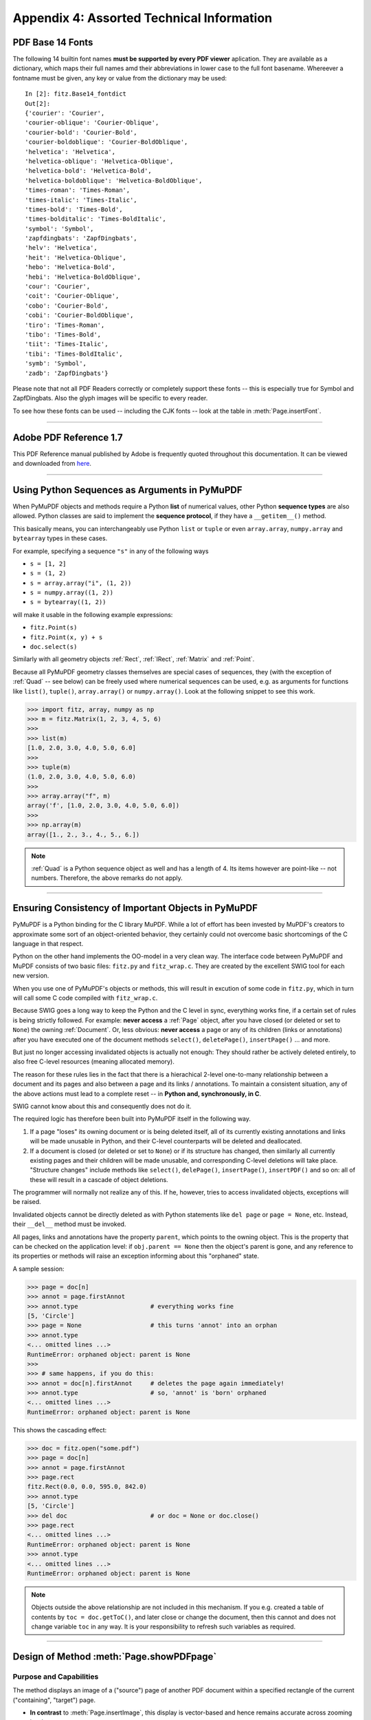 .. _Appendix 4:

================================================
Appendix 4: Assorted Technical Information
================================================

.. _Base-14-Fonts:

PDF Base 14 Fonts
---------------------
The following 14 builtin font names **must be supported by every PDF viewer** aplication. They are available as a dictionary, which maps their full names amd their abbreviations in lower case to the full font basename. Whereever a fontname must be given, any key or value from the dictionary may be used::

    In [2]: fitz.Base14_fontdict
    Out[2]:
    {'courier': 'Courier',
    'courier-oblique': 'Courier-Oblique',
    'courier-bold': 'Courier-Bold',
    'courier-boldoblique': 'Courier-BoldOblique',
    'helvetica': 'Helvetica',
    'helvetica-oblique': 'Helvetica-Oblique',
    'helvetica-bold': 'Helvetica-Bold',
    'helvetica-boldoblique': 'Helvetica-BoldOblique',
    'times-roman': 'Times-Roman',
    'times-italic': 'Times-Italic',
    'times-bold': 'Times-Bold',
    'times-bolditalic': 'Times-BoldItalic',
    'symbol': 'Symbol',
    'zapfdingbats': 'ZapfDingbats',
    'helv': 'Helvetica',
    'heit': 'Helvetica-Oblique',
    'hebo': 'Helvetica-Bold',
    'hebi': 'Helvetica-BoldOblique',
    'cour': 'Courier',
    'coit': 'Courier-Oblique',
    'cobo': 'Courier-Bold',
    'cobi': 'Courier-BoldOblique',
    'tiro': 'Times-Roman',
    'tibo': 'Times-Bold',
    'tiit': 'Times-Italic',
    'tibi': 'Times-BoldItalic',
    'symb': 'Symbol',
    'zadb': 'ZapfDingbats'}

Please note that not all PDF Readers correctly or completely support these fonts -- this is especially true for Symbol and ZapfDingbats. Also the glyph images will be specific to every reader.

To see how these fonts can be used -- including the CJK fonts -- look at the table in :meth:`Page.insertFont`.

------------

.. _AdobeManual:

Adobe PDF Reference 1.7
---------------------------

This PDF Reference manual published by Adobe is frequently quoted throughout this documentation. It can be viewed and downloaded from `here <http://www.adobe.com/content/dam/Adobe/en/devnet/acrobat/pdfs/pdf_reference_1-7.pdf>`_.

------------

.. _SequenceTypes:

Using Python Sequences as Arguments in PyMuPDF
------------------------------------------------
When PyMuPDF objects and methods require a Python **list** of numerical values, other Python **sequence types** are also allowed. Python classes are said to implement the **sequence protocol**, if they have a ``__getitem__()`` method.

This basically means, you can interchangeably use Python ``list`` or ``tuple`` or even ``array.array``, ``numpy.array`` and ``bytearray`` types in these cases.

For example, specifying a sequence ``"s"`` in any of the following ways

* ``s = [1, 2]``
* ``s = (1, 2)``
* ``s = array.array("i", (1, 2))``
* ``s = numpy.array((1, 2))``
* ``s = bytearray((1, 2))``

will make it usable in the following example expressions:

* ``fitz.Point(s)``
* ``fitz.Point(x, y) + s``
* ``doc.select(s)``

Similarly with all geometry objects :ref:`Rect`, :ref:`IRect`, :ref:`Matrix` and :ref:`Point`.

Because all PyMuPDF geometry classes themselves are special cases of sequences, they (with the exception of :ref:`Quad` -- see below) can be freely used where numerical sequences can be used, e.g. as arguments for functions like ``list()``, ``tuple()``, ``array.array()`` or ``numpy.array()``. Look at the following snippet to see this work.

>>> import fitz, array, numpy as np
>>> m = fitz.Matrix(1, 2, 3, 4, 5, 6)
>>>
>>> list(m)
[1.0, 2.0, 3.0, 4.0, 5.0, 6.0]
>>>
>>> tuple(m)
(1.0, 2.0, 3.0, 4.0, 5.0, 6.0)
>>>
>>> array.array("f", m)
array('f', [1.0, 2.0, 3.0, 4.0, 5.0, 6.0])
>>>
>>> np.array(m)
array([1., 2., 3., 4., 5., 6.])

.. note:: :ref:`Quad` is a Python sequence object as well and has a length of 4. Its items however are point-like -- not numbers. Therefore, the above remarks do not apply.

------------

.. _ReferenialIntegrity:

Ensuring Consistency of Important Objects in PyMuPDF
------------------------------------------------------------
PyMuPDF is a Python binding for the C library MuPDF. While a lot of effort has been invested by MuPDF's creators to approximate some sort of an object-oriented behavior, they certainly could not overcome basic shortcomings of the C language in that respect.

Python on the other hand implements the OO-model in a very clean way. The interface code between PyMuPDF and MuPDF consists of two basic files: ``fitz.py`` and ``fitz_wrap.c``. They are created by the excellent SWIG tool for each new version.

When you use one of PyMuPDF's objects or methods, this will result in excution of some code in ``fitz.py``, which in turn will call some C code compiled with ``fitz_wrap.c``.

Because SWIG goes a long way to keep the Python and the C level in sync, everything works fine, if a certain set of rules is being strictly followed. For example: **never access** a :ref:`Page` object, after you have closed (or deleted or set to ``None``) the owning :ref:`Document`. Or, less obvious: **never access** a page or any of its children (links or annotations) after you have executed one of the document methods ``select()``, ``deletePage()``, ``insertPage()`` ... and more.

But just no longer accessing invalidated objects is actually not enough: They should rather be actively deleted entirely, to also free C-level resources (meaning allocated memory).

The reason for these rules lies in the fact that there is a hierachical 2-level one-to-many relationship between a document and its pages and also between a page and its links / annotations. To maintain a consistent situation, any of the above actions must lead to a complete reset -- in **Python and, synchronously, in C**.

SWIG cannot know about this and consequently does not do it.

The required logic has therefore been built into PyMuPDF itself in the following way.

1. If a page "loses" its owning document or is being deleted itself, all of its currently existing annotations and links will be made unusable in Python, and their C-level counterparts will be deleted and deallocated.

2. If a document is closed (or deleted or set to ``None``) or if its structure has changed, then similarly all currently existing pages and their children will be made unusable, and corresponding C-level deletions will take place. "Structure changes" include methods like ``select()``, ``delePage()``, ``insertPage()``, ``insertPDF()`` and so on: all of these will result in a cascade of object deletions.

The programmer will normally not realize any of this. If he, however, tries to access invalidated objects, exceptions will be raised.

Invalidated objects cannot be directly deleted as with Python statements like ``del page`` or ``page = None``, etc. Instead, their ``__del__`` method must be invoked.

All pages, links and annotations have the property ``parent``, which points to the owning object. This is the property that can be checked on the application level: if ``obj.parent == None`` then the object's parent is gone, and any reference to its properties or methods will raise an exception informing about this "orphaned" state.

A sample session:

>>> page = doc[n]
>>> annot = page.firstAnnot
>>> annot.type                    # everything works fine
[5, 'Circle']
>>> page = None                   # this turns 'annot' into an orphan
>>> annot.type
<... omitted lines ...>
RuntimeError: orphaned object: parent is None
>>>
>>> # same happens, if you do this:
>>> annot = doc[n].firstAnnot     # deletes the page again immediately!
>>> annot.type                    # so, 'annot' is 'born' orphaned
<... omitted lines ...>
RuntimeError: orphaned object: parent is None

This shows the cascading effect:

>>> doc = fitz.open("some.pdf")
>>> page = doc[n]
>>> annot = page.firstAnnot
>>> page.rect
fitz.Rect(0.0, 0.0, 595.0, 842.0)
>>> annot.type
[5, 'Circle']
>>> del doc                       # or doc = None or doc.close()
>>> page.rect
<... omitted lines ...>
RuntimeError: orphaned object: parent is None
>>> annot.type
<... omitted lines ...>
RuntimeError: orphaned object: parent is None

.. note:: Objects outside the above relationship are not included in this mechanism. If you e.g. created a table of contents by ``toc = doc.getToC()``, and later close or change the document, then this cannot and does not change variable ``toc`` in any way. It is your responsibility to refresh such variables as required.

------------

.. _FormXObject:

Design of Method :meth:`Page.showPDFpage`
--------------------------------------------

Purpose and Capabilities
~~~~~~~~~~~~~~~~~~~~~~~~~~~

The method displays an image of a ("source") page of another PDF document within a specified rectangle of the current ("containing", "target") page.

* **In contrast** to :meth:`Page.insertImage`, this display is vector-based and hence remains accurate across zooming levels.
* **Just like** :meth:`Page.insertImage`, the size of the display is adjusted to the given rectangle.

The following variations of the display are currently supported:

* Bool parameter ``keep_proportion`` controls whether to maintain the aspect ratio (default) or not.
* Rectangle parameter ``clip`` restricts the visible part of the source page rectangle. Default is the full page.
* float ``rotation`` rotates the display by an arbitrary angle (degrees). If the angle is not an integer multiple of 90, only 2 of the 4 corners may be positioned on the target border if also ``keep_proportion`` is true.
* Bool parameter ``overlay`` controls whether to put the image on top (foreground, default) of current page content or not (background).

Use cases include (but are not limited to) the following:

1. "Stamp" a series of pages of the current document with the same image, like a company logo or a watermark.
2. Combine arbitrary input pages into one output page to support “booklet” or double-sided printing (known as "4-up", "n-up").
3. Split up (large) input pages into several arbitrary pieces. This is also called “posterization”, because you e.g. can split an A4 page horizontally and vertically, print the 4 pieces enlarged to separate A4 pages, and end up with an A2 version of your original page.

Technical Implementation
~~~~~~~~~~~~~~~~~~~~~~~~~

This is done using PDF **"Form XObjects"**, see section 4.9 on page 355 of :ref:`AdobeManual`. On execution of a ``Page.showPDFpage(rect, src, pno, ...)``, the following things happen:

    1. The :data:`resources` and :data:`contents` objects of page ``pno`` in document ``src`` are copied over to the current document, jointly creating a new **Form XObject** with the following properties. The PDF :data:`xref` number of this object is returned by the method.

        a. ``/BBox`` equals ``/Mediabox`` of the source page
        b. ``/Matrix`` equals the identity matrix ``[1 0 0 1 0 0]``
        c. ``/Resources`` equals that of the source page. This involves a “deep-copy” of hierarchically nested other objects (including fonts, images, etc.). The complexity involved here is covered by MuPDF’s grafting [#f1]_ technique functions.
        d. This is a stream object type, and its stream is an exact copy of the combined data of the source page's ``/Contents`` objects.

        This step is only executed once per shown source page. Subsequent displays of the same page only create pointers (done in next step) to this object.

    2. A second **Form XObject** is then created which the target page uses to invoke the display. This object has the following properties:

        a. ``/BBox`` equals the ``/CropBox`` of the source page (or ``clip``).
        b. ``/Matrix`` represents the mapping of ``/BBox`` to the target rectangle.
        c. ``/XObject`` references the previous XObject via the fixed name ``fullpage``.
        d. The stream of this object contains exactly one fixed statement: ``/fullpage Do``.

    3. The :data:`resources` and :data:`contents` objects of the target page are now modified as follows.
    
        a. Add an entry to the ``/XObject`` dictionary of ``/Resources`` with the name ``fzFrm<n>`` (with n chosen such that this entry is unique on the page).
        b. Depending on ``overlay``, prepend or append a new object to the page's ``/Contents`` array, containing the statement ``q /fzFrm<n> Do Q``.


.. _RedirectMessages:

Redirecting Error and Warning Messages
--------------------------------------------
In the past, MuPDF error and warning messages unavoidably were sent to the Operating System's files STDOUT or STDERR. Especially for interactive Python sessions, this was annoying, because important diagnostic information could remain unseen.

Another issue -- frequently admonished by our users -- was the occasionally large amount of warning messages spilled out -- partly obscure to the developer, without apparent corrective action being possible or even required. Some examples are ``"warning: freetype getting character advance: invalid glyph index"``, or ``"warning: push viewport: 0 0 181 115"`` -- the only possible comment to these was "so what?". 

Since v1.14.0 we are capturing (hopefully) all warning and many error messages and store them away internally. A differentiation between warnings and errors is not possible, because MuPDF outputs both categories to ``stderr``.

You can always empty or check this store of messages. It is kept as a unicode string which can be saved or printed. Look at chapter :ref:`FAQ` for an example.


.. rubric:: Footnotes

.. [#f1] MuPDF supports "deep-copying" objects between PDF documents. To avoid duplicate data in the target, it uses so-called "graftmaps", like a form of scratchpad: for each object to be copied, its :data:`xref` number is looked up in the graftmap. If found, copying is skipped. Otherwise, the new :data:`xref` is recorded and the copy takes place. PyMuPDF makes use of this technique in two places so far: :meth:`Document.insertPDF` and :meth:`Page.showPDFpage`. This process is fast and very efficient, because it prevents multiple copies of typically large and frequently referenced data, like images and fonts. However, you may still want to consider using garbage collection (option 4) in any of the following cases:

    1. The target PDF is not new / empty: grafting does not check for resource types that already existed (e.g. images, fonts) in the target document
    2. Using :meth:`Page.showPDFpage` for more than one source document: each grafting occurs **within one source** PDF only, not across multiple.
